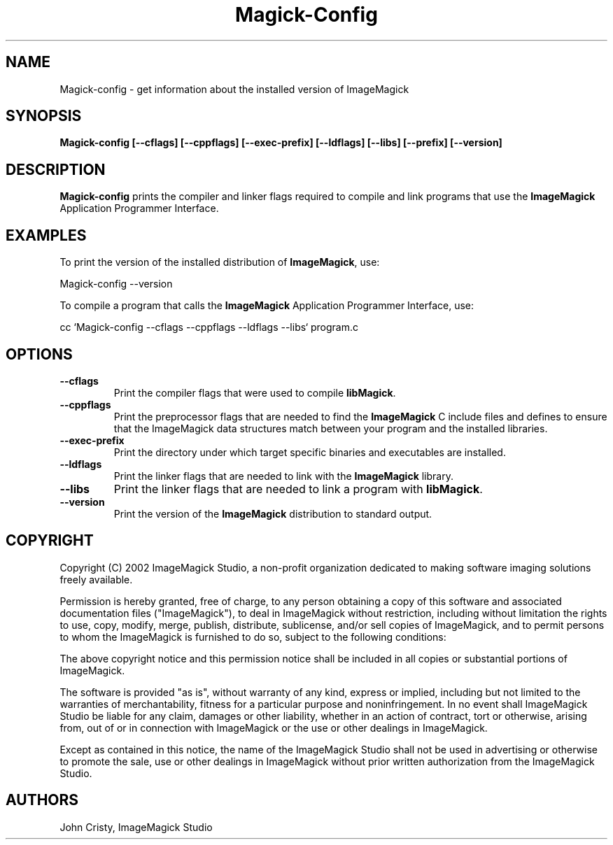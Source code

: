 .ad l
.nh
.TH Magick-Config 1 "2 May 2002" "ImageMagick"
.SH NAME
Magick-config \- get information about the installed version of ImageMagick
.SH SYNOPSIS
.B Magick-config 
.B [--cflags]
.B [--cppflags]
.B [--exec-prefix]
.B [--ldflags]
.B [--libs]
.B [--prefix]
.B [--version]
.SH DESCRIPTION
.B Magick-config
prints the compiler and linker flags required to compile and link programs
that use the
.BR ImageMagick
Application Programmer Interface.
.SH EXAMPLES
To print the version of the installed distribution of
.BR ImageMagick ,
use:

.nf
  Magick-config --version
.fi
  
To compile a program that calls the 
.BR ImageMagick
Application Programmer Interface, use:

.nf
  cc `Magick-config --cflags --cppflags --ldflags --libs` program.c
.fi

.SH OPTIONS
.TP
.B --cflags
Print the compiler flags that were used to compile 
.BR libMagick .
.TP
.B --cppflags
Print the preprocessor flags that are needed to find the
.B ImageMagick
C include files and defines to ensure that the ImageMagick data structures match between
your program and the installed libraries.
.TP
.B --exec-prefix
Print the directory under which target specific binaries and executables are installed.
.TP
.B --ldflags
Print the linker flags that are needed to link with the
.B ImageMagick
library.
.TP
.B --libs
Print the linker flags that are needed to link a program with
.BR libMagick .
.TP
.B --version
Print the version of the
.B ImageMagick
distribution to standard output.
.SH COPYRIGHT
Copyright (C) 2002 ImageMagick Studio, a non-profit organization dedicated
to making software imaging solutions freely available.

Permission is hereby granted, free of charge, to any person obtaining a
copy of this software and associated documentation files ("ImageMagick"),
to deal in ImageMagick without restriction, including without limitation
the rights to use, copy, modify, merge, publish, distribute, sublicense,
and/or sell copies of ImageMagick, and to permit persons to whom the
ImageMagick is furnished to do so, subject to the following conditions:

The above copyright notice and this permission notice shall be included in
all copies or substantial portions of ImageMagick.

The software is provided "as is", without warranty of any kind, express or
implied, including but not limited to the warranties of merchantability,
fitness for a particular purpose and noninfringement.  In no event shall
ImageMagick Studio be liable for any claim, damages or other liability,
whether in an action of contract, tort or otherwise, arising from, out of
or in connection with ImageMagick or the use or other dealings in
ImageMagick.

Except as contained in this notice, the name of the ImageMagick Studio
shall not be used in advertising or otherwise to promote the sale, use or
other dealings in ImageMagick without prior written authorization from the
ImageMagick Studio.
.SH AUTHORS
John Cristy, ImageMagick Studio
